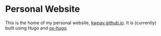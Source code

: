* Personal Website
This is the home of my personal website, [[https://kwpav.github.io][kwpav.github.io]]. It is (currently) built using Hugo and [[https://ox-hugo.scripter.co/][ox-hugo]].
